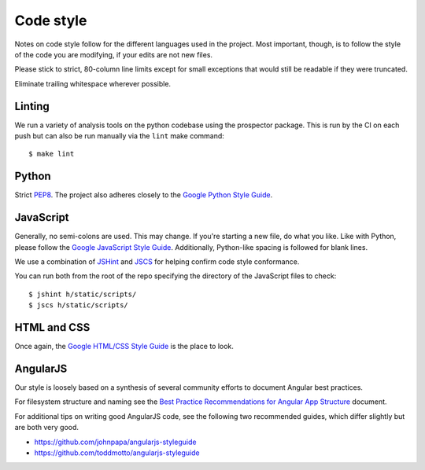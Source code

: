 Code style
##########

Notes on code style follow for the different languages used in the
project. Most important, though, is to follow the style of the code
you are modifying, if your edits are not new files.

Please stick to strict, 80-column line limits except for small
exceptions that would still be readable if they were truncated.

Eliminate trailing whitespace wherever possible.

Linting
-------

We run a variety of analysis tools on the python codebase using the prospector
package. This is run by the CI on each push but can also be run manually
via the ``lint`` make command::

    $ make lint


Python
------
Strict PEP8_. The project also adheres closely to the
`Google Python Style Guide`_.

.. _PEP8: http://www.python.org/dev/peps/pep-0008/
.. _Google Python Style Guide: https://google-styleguide.googlecode.com/svn/trunk/pyguide.html

JavaScript
----------

Generally, no semi-colons are used. This may change. If you're
starting a new file, do what you like. Like with Python, please follow
the `Google JavaScript Style Guide`_. Additionally, Python-like
spacing is followed for blank lines.

.. _Google JavaScript Style Guide: https://google-styleguide.googlecode.com/svn/trunk/javascriptguide.xml

We use a combination of `JSHint`_ and
`JSCS`_ for helping confirm code style conformance.

.. _JSHint: http://jshint.com/
.. _JSCS: http://jscs.info/

You can run both from the root of the repo specifying the directory of the
JavaScript files to check::

    $ jshint h/static/scripts/
    $ jscs h/static/scripts/

HTML and CSS
------------

Once again, the `Google HTML/CSS Style Guide`_ is the place to look.

.. _Google HTML/CSS Style Guide: https://google-styleguide.googlecode.com/svn/trunk/htmlcssguide.xml

AngularJS
---------

Our style is loosely based on a synthesis of several community efforts to
document Angular best practices.

For filesystem structure and naming see the `Best Practice Recommendations
for Angular App Structure`_ document.

.. _Best Practice Recommendations for Angular App Structure: https://docs.google.com/document/d/1XXMvReO8-Awi1EZXAXS4PzDzdNvV6pGcuaF4Q9821Es/pub

For additional tips on writing good AngularJS code, see the following two
recommended guides, which differ slightly but are both very good.

* https://github.com/johnpapa/angularjs-styleguide
* https://github.com/toddmotto/angularjs-styleguide
